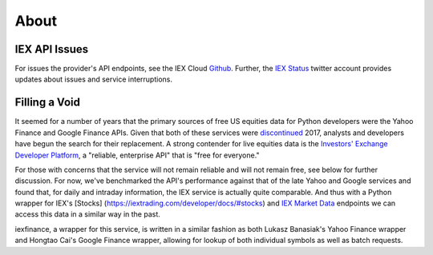 .. _about:


About
=====


IEX API Issues
--------------

For issues the provider's API endpoints, see the IEX Cloud `Github <https://github.com/iexg/IEX-API>`__. Further, the `IEX Status <https://twitter.com/iexstatus>`__ twitter account provides
updates about issues and service interruptions.


Filling a Void
--------------

It seemed for a number of years that the primary sources of free US
equities data for Python developers were the Yahoo Finance and Google
Finance APIs. Given that both of these services were
`discontinued <https://forums.yahoo.net/t5/Yahoo-Finance-help/Is-Yahoo-Finance-API-broken/td-p/250503>`__
2017, analysts and developers have begun the search for
their replacement. A strong contender for live equities data is the
`Investors' Exchange <https://iextrading.com>`__ `Developer
Platform <https://iextrading.com/developer>`__, a "reliable, enterprise
API" that is "free for everyone."

For those with concerns that the service will not remain reliable and
will not remain free, see below for further discussion. For now, we've
benchmarked the API's performance against that of the late Yahoo and
Google services and found that, for daily and intraday information, the
IEX service is actually quite comparable. And thus with a Python wrapper
for IEX's [Stocks] (https://iextrading.com/developer/docs/#stocks) and
`IEX Market Data <https://iextrading.com/developer/docs/#iex-market-data>`__
endpoints we can access this data in a similar way in the past.

iexfinance, a wrapper for this service, is written in a similar fashion
as both Lukasz Banasiak's Yahoo Finance wrapper and Hongtao Cai's Google
Finance wrapper, allowing for lookup of both individual symbols as well
as batch requests.

